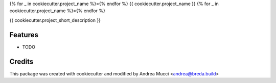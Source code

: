 {% for _ in cookiecutter.project_name %}={% endfor %}
{{ cookiecutter.project_name }}
{% for _ in cookiecutter.project_name %}={% endfor %}

{{ cookiecutter.project_short_description }}

Features
--------

* TODO

Credits
-------

This package was created with cookiecutter and modified by Andrea Mucci <andrea@breda.build>
